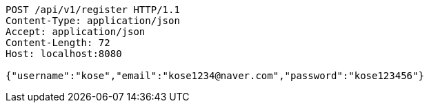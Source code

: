 [source,http,options="nowrap"]
----
POST /api/v1/register HTTP/1.1
Content-Type: application/json
Accept: application/json
Content-Length: 72
Host: localhost:8080

{"username":"kose","email":"kose1234@naver.com","password":"kose123456"}
----